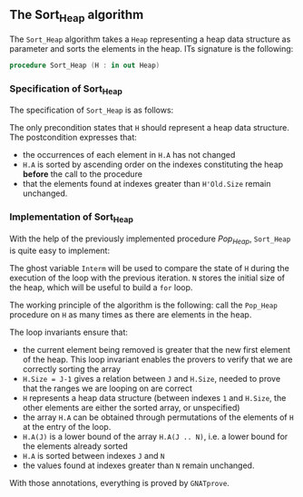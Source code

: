 #+EXPORT_FILE_NAME: ../../../heap/Sort_Heap.org
#+OPTIONS: author:nil title:nil toc:nil

** The Sort_Heap algorithm

   The ~Sort_Heap~ algorithm takes a ~Heap~ representing a heap data
   structure as parameter and sorts the elements in the heap. ITs
   signature is the following:

   #+BEGIN_SRC ada
     procedure Sort_Heap (H : in out Heap)
   #+END_SRC

*** Specification of Sort_Heap

    The specification of ~Sort_Heap~ is as follows:

    #+INCLUDE: "../../../heap/sort_heap_p.ads" :src ada :range-begin "procedure Sort_Heap" :range-end "\s-*(\(.*?\(?:\n.*\)*?\)*)\s-*\([^;]*?\(?:\n[^;]*\)*?\)*;" :lines "12-22"

    The only precondition states that ~H~ should represent a heap data
    structure. The postcondition expresses that:
    - the occurrences of each element in ~H.A~ has not changed
    - ~H.A~ is sorted by ascending order on the indexes constituting
      the heap *before* the call to the procedure
    - that the elements found at indexes greater than ~H'Old.Size~
      remain unchanged.

*** Implementation of Sort_Heap

    With the help of the previously implemented procedure [[Pop_Heap.org][Pop_Heap]],
    ~Sort_Heap~ is quite easy to implement:

    #+INCLUDE: "../../../heap/sort_heap_p.adb" :src ada :range-begin "procedure Sort_Heap" :range-end "End Sort_Heap;" :lines "4-29"

    The ghost variable ~Interm~ will be used to compare the state of
    ~H~ during the execution of the loop with the previous iteration.
    ~N~ stores the initial size of the heap, which will be useful to
    build a ~for~ loop.

    The working principle of the algorithm is the following: call the
    ~Pop_Heap~ procedure on ~H~ as many times as there are elements in
    the heap.

    The loop invariants ensure that:
    - the current element being removed is greater that the new first
      element of the heap. This loop invariant enables the provers to
      verify that we are correctly sorting the array
    - ~H.Size = J-1~ gives a relation between ~J~ and ~H.Size~, needed
      to prove that the ranges we are looping on are correct
    - ~H~ represents a heap data structure (between indexes ~1~ and
      ~H.Size~, the other elements are either the sorted array, or
      unspecified)
    - the array ~H.A~ can be obtained through permutations of the
      elements of ~H~ at the entry of the loop.
    - ~H.A(J)~ is a lower bound of the array ~H.A(J .. N)~, i.e. a
      lower bound for the elements already sorted
    - ~H.A~ is sorted between indexes ~J~ and ~N~
    - the values found at indexes greater than ~N~ remain unchanged.

    With those annotations, everything is proved by ~GNATprove~.

# Local Variables:
# ispell-dictionary: "english"
# End:
